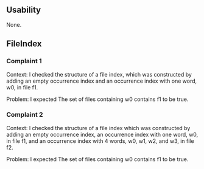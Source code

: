 ** Usability
None.
** FileIndex
*** Complaint 1
Context:
I checked the structure of a file index, which was constructed by adding an empty occurrence index and an occurrence index with one word, w0, in file f1.

Problem:
I expected The set of files containing w0 contains f1 to be true.

*** Complaint 2
Context:
I checked the structure of a file index which was constructed by adding an empty occurrence index, an occurrence index with one word, w0, in file f1, and an occurrence index with 4 words, w0, w1, w2, and w3, in file f2.

Problem:
I expected The set of files containing w0 contains f1 to be true.

